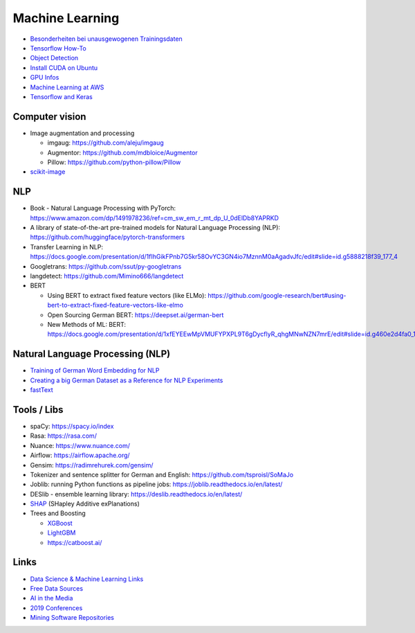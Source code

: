 Machine Learning
================

-  `Besonderheiten bei unausgewogenen Trainingsdaten <Besonderheiten bei unausgewogenen Trainingsdaten>`__
-  `Tensorflow How-To <Tensorflow How-To>`__
-  `Object Detection <Object Detection>`__
-  `Install CUDA on Ubuntu <Install CUDA on Ubuntu>`__
-  `GPU Infos <GPU Infos>`__
-  `Machine Learning at AWS <Machine Learning at AWS>`__
-  `Tensorflow and Keras <Tensorflow and Keras>`__

Computer vision
---------------

-  Image augmentation and processing

   -  imgaug: https://github.com/aleju/imgaug
   -  Augmentor: https://github.com/mdbloice/Augmentor
   -  Pillow: https://github.com/python-pillow/Pillow

-  `scikit-image <scikit-image>`__

NLP
---

-  Book - Natural Language Processing with PyTorch:
   https://www.amazon.com/dp/1491978236/ref=cm_sw_em_r_mt_dp_U_0dElDb8YAPRKD
-  A library of state-of-the-art pre-trained models for Natural Language
   Processing (NLP): https://github.com/huggingface/pytorch-transformers
-  Transfer Learning in NLP:
   https://docs.google.com/presentation/d/1fIhGikFPnb7G5kr58OvYC3GN4io7MznnM0aAgadvJfc/edit#slide=id.g5888218f39_177_4
-  Googletrans: https://github.com/ssut/py-googletrans
-  langdetect: https://github.com/Mimino666/langdetect
-  BERT

   -  Using BERT to extract fixed feature vectors (like ELMo):
      https://github.com/google-research/bert#using-bert-to-extract-fixed-feature-vectors-like-elmo
   -  Open Sourcing German BERT: https://deepset.ai/german-bert
   -  New Methods of ML: BERT:
      https://docs.google.com/presentation/d/1xfEYEEwMpVMUFYPXPL9T6gDycflyR_qhgMNwNZN7mrE/edit#slide=id.g460e2d4fa0_1_0

Natural Language Processing (NLP)
---------------------------------

-  `Training of German Word Embedding for NLP <Training of German Word Embedding for NLP>`__
-  `Creating a big German Dataset as a Reference for NLP Experiments <Creating a big German Dataset as a Reference for NLP Experiments>`__
-  `fastText <fastText>`__

Tools / Libs
------------

-  spaCy: https://spacy.io/index
-  Rasa: https://rasa.com/
-  Nuance: https://www.nuance.com/
-  Airflow: https://airflow.apache.org/
-  Gensim: https://radimrehurek.com/gensim/
-  Tokenizer and sentence splitter for German and English:
   https://github.com/tsproisl/SoMaJo
-  Joblib: running Python functions as pipeline jobs:
   https://joblib.readthedocs.io/en/latest/
-  DESlib - ensemble learning library:
   https://deslib.readthedocs.io/en/latest/
-  `SHAP <SHAP>`__ (SHapley Additive exPlanations)
-  Trees and Boosting

   -  `XGBoost <XGBoost>`__
   -  `LightGBM <LightGBM>`__
   -  https://catboost.ai/

Links
-----

-  `Data Science & Machine Learning Links <Data Science & Machine Learning Links>`__
-  `Free Data Sources <Free Data Sources>`__
-  `AI in the Media <AI in the Media>`__
-  `2019 Conferences <2019 Conferences>`__
-  `Mining Software Repositories <Mining Software Repositories>`__
